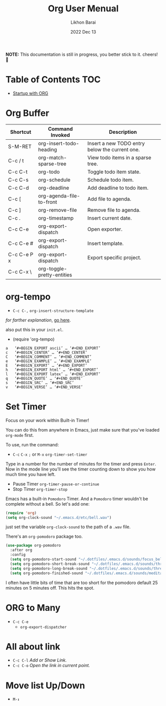 #+TITLE:  Org User Menual
#+AUTHOR: Likhon Barai
#+EMAIL:  likhonhere007@gmail.com
#+DATE:   2022 Dec 13
#+TAGS:   blog org emacs
#+STARTUP: hideall
#+PROPERTY: header-args :tangle yes :comments yes :result silent

#+HTML_HEAD: <link rel="stylesheet" type="text/css" href="http://thomasf.github.io/solarized-css/solarized-dark.min.css" />

:DRAWERNAME:
*NOTE:* This documentation is still in progress, you better stick to it. cheers! 🍻
:END:

* Table of Contents                                                     :TOC:

- [[#startup-with-org][Startup with ORG]]


* Org Buffer
|-------------+----------------------------+------------------------------------------------|
| Shortcut    | Command Invoked            | Description                                    |
|-------------+----------------------------+------------------------------------------------|
| S-M-RET     | org-insert-todo-heading    | Insert a new TODO entry below the current one. |
| C-c / t     | org-match-sparse-tree      | View todo items in a sparse tree.              |
| C-c C-t     | org-todo                   | Toggle todo item state.                        |
| C-c C-s     | org-schedule               | Schedule todo item.                            |
| C-c C-d     | org-deadline               | Add deadline to todo item.                     |
| C-c [       | org-agenda-file-to-front   | Add file to agenda.                            |
| C-c ]       | org-remove-file            | Remove file to agenda.                         |
| C-c .       | org-timestamp              | Insert current date.                           |
| C-c C-e     | org-export-dispatch        | Open exporter.                                 |
| C-c C-e #   | org-export-dispatch        | Insert template.                               |
| C-c C-e P x | org-export-dispatch        | Export specific project.                       |
| C-c C-x \   | org-toggle-pretty-entities |                                                |
|-------------+----------------------------+------------------------------------------------|

* org-tempo
- =C-c C-,=
  =org-insert-structure-template=

/for farther explanation/, [[https://orgmode.org/manual/Structure-Templates.html#Structure-Templates][go here]].

also put this in your =init.el=.

- (require 'org-tempo)

#+begin_src
a	‘#+BEGIN_EXPORT ascii’ … ‘#+END_EXPORT’
c	‘#+BEGIN_CENTER’ … ‘#+END_CENTER’
C	‘#+BEGIN_COMMENT’ … ‘#+END_COMMENT’
e	‘#+BEGIN_EXAMPLE’ … ‘#+END_EXAMPLE’
E	‘#+BEGIN_EXPORT’ … ‘#+END_EXPORT’
h	‘#+BEGIN_EXPORT html’ … ‘#+END_EXPORT’
l	‘#+BEGIN_EXPORT latex’ … ‘#+END_EXPORT’
q	‘#+BEGIN_QUOTE’ … ‘#+END_QUOTE’
s	‘#+BEGIN_SRC’ … ‘#+END_SRC’
v	‘#+BEGIN_VERSE’ … ‘#+END_VERSE’
#+end_src
* Set Timer
Focus on your work within Built-in Timer!

You can do this from anywhere in Emacs, just make sure that you've loaded =org-mode= first.

To use, run the command:
- =C-c= =C-x= =;= or =M-x= =org-timer-set-timer=
Type in a number for the number of minutes for the timer and press =Enter=.
Now in the mode line you'll see the timer counting down to show you how much time you have left.

+ Pause Timer =org-timer-pause-or-continue=
+ Stop Timer =org-timer-stop=

Emacs has a built-in =Pomodoro= Timer. And a =Pomodoro= timer wouldn't be complete without a bell. So let's add one:
#+BEGIN_SRC emacs-lisp
  (require 'org)
  (setq org-clock-sound "~/.emacs.d/etc/bell.wav")
#+END_SRC
just set the variable =org-clock-sound= to the path of a =.wav= file.

There's an =org-pomodoro= package too.
#+BEGIN_SRC emacs-lisp
  (use-package org-pomodoro
    :after org
    :config
    (setq org-pomodoro-start-sound "~/.dotfiles/.emacs.d/sounds/focus_bell.wav")
    (setq org-pomodoro-short-break-sound "~/.dotfiles/.emacs.d/sounds/three_beeps.wav")
    (setq org-pomodoro-long-break-sound "~/.dotfiles/.emacs.d/sounds/three_beeps.wav")
    (setq org-pomodoro-finished-sound "~/.dotfiles/.emacs.d/sounds/meditation_bell.wav")
#+END_SRC
I often have little bits of time that are too short for the pomodoro default 25 minutes on 5 minutes off. This hits the spot.

* ORG to Many
- =C-c C-e=
  - =org-export-dispatcher=
* All about link
- =C-c C-l= /Add or Show Link./
- =C-c C-o= /Open the link in current point./
* Move list Up/Down
- =M-↕=
